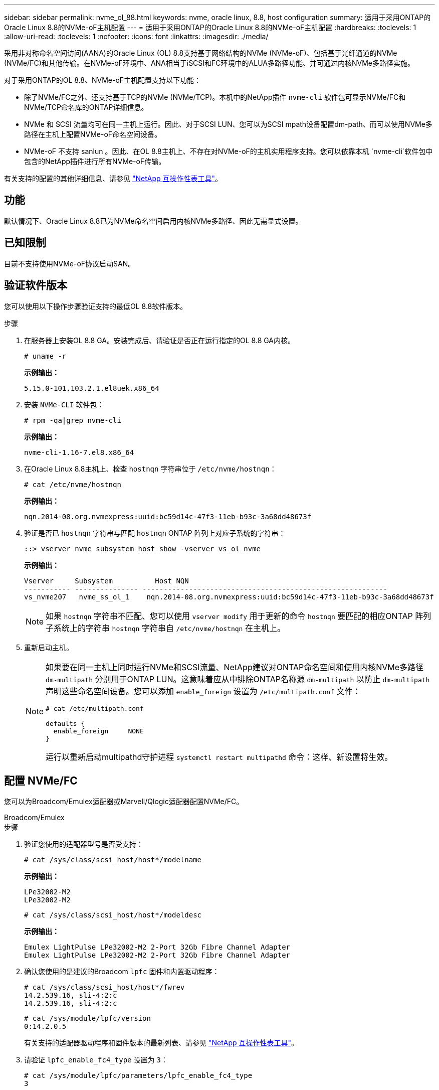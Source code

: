 ---
sidebar: sidebar 
permalink: nvme_ol_88.html 
keywords: nvme, oracle linux, 8.8, host configuration 
summary: 适用于采用ONTAP的Oracle Linux 8.8的NVMe-oF主机配置 
---
= 适用于采用ONTAP的Oracle Linux 8.8的NVMe-oF主机配置
:hardbreaks:
:toclevels: 1
:allow-uri-read: 
:toclevels: 1
:nofooter: 
:icons: font
:linkattrs: 
:imagesdir: ./media/


[role="lead"]
采用非对称命名空间访问(AANA)的Oracle Linux (OL) 8.8支持基于网络结构的NVMe (NVMe-oF)、包括基于光纤通道的NVMe (NVMe/FC)和其他传输。在NVMe-oF环境中、ANA相当于iSCSI和FC环境中的ALUA多路径功能、并可通过内核NVMe多路径实施。

对于采用ONTAP的OL 8.8、NVMe-oF主机配置支持以下功能：

* 除了NVMe/FC之外、还支持基于TCP的NVMe (NVMe/TCP)。本机中的NetApp插件 `nvme-cli` 软件包可显示NVMe/FC和NVMe/TCP命名库的ONTAP详细信息。
* NVMe 和 SCSI 流量均可在同一主机上运行。因此、对于SCSI LUN、您可以为SCSI mpath设备配置dm-path、而可以使用NVMe多路径在主机上配置NVMe-oF命名空间设备。
* NVMe-oF 不支持 sanlun 。因此、在OL 8.8主机上、不存在对NVMe-oF的主机实用程序支持。您可以依靠本机 `nvme-cli`软件包中包含的NetApp插件进行所有NVMe-oF传输。


有关支持的配置的其他详细信息、请参见 link:https://mysupport.netapp.com/matrix/["NetApp 互操作性表工具"^]。



== 功能

默认情况下、Oracle Linux 8.8已为NVMe命名空间启用内核NVMe多路径、因此无需显式设置。



== 已知限制

目前不支持使用NVMe-oF协议启动SAN。



== 验证软件版本

您可以使用以下操作步骤验证支持的最低OL 8.8软件版本。

.步骤
. 在服务器上安装OL 8.8 GA。安装完成后、请验证是否正在运行指定的OL 8.8 GA内核。
+
[listing]
----
# uname -r
----
+
*示例输出：*

+
[listing]
----
5.15.0-101.103.2.1.el8uek.x86_64
----
. 安装 `NVMe-CLI` 软件包：
+
[listing]
----
# rpm -qa|grep nvme-cli
----
+
*示例输出：*

+
[listing]
----
nvme-cli-1.16-7.el8.x86_64
----
. 在Oracle Linux 8.8主机上、检查 `hostnqn` 字符串位于 `/etc/nvme/hostnqn`：
+
[listing]
----
# cat /etc/nvme/hostnqn
----
+
*示例输出：*

+
[listing]
----
nqn.2014-08.org.nvmexpress:uuid:bc59d14c-47f3-11eb-b93c-3a68dd48673f
----
. 验证是否已 `hostnqn` 字符串与匹配 `hostnqn` ONTAP 阵列上对应子系统的字符串：
+
[listing]
----
::> vserver nvme subsystem host show -vserver vs_ol_nvme
----
+
*示例输出：*

+
[listing]
----
Vserver     Subsystem          Host NQN
----------- --------------- ----------------------------------------------------------
vs_nvme207   nvme_ss_ol_1    nqn.2014-08.org.nvmexpress:uuid:bc59d14c-47f3-11eb-b93c-3a68dd48673f
----
+

NOTE: 如果 `hostnqn` 字符串不匹配、您可以使用 `vserver modify` 用于更新的命令 `hostnqn` 要匹配的相应ONTAP 阵列子系统上的字符串 `hostnqn` 字符串自 `/etc/nvme/hostnqn` 在主机上。

. 重新启动主机。
+
[NOTE]
====
如果要在同一主机上同时运行NVMe和SCSI流量、NetApp建议对ONTAP命名空间和使用内核NVMe多路径 `dm-multipath` 分别用于ONTAP LUN。这意味着应从中排除ONTAP名称源 `dm-multipath` 以防止 `dm-multipath` 声明这些命名空间设备。您可以添加 `enable_foreign` 设置为 `/etc/multipath.conf` 文件：

[listing]
----
# cat /etc/multipath.conf

defaults {
  enable_foreign     NONE
}
----
运行以重新启动multipathd守护进程 `systemctl restart multipathd` 命令：这样、新设置将生效。

====




== 配置 NVMe/FC

您可以为Broadcom/Emulex适配器或Marvell/Qlogic适配器配置NVMe/FC。

[role="tabbed-block"]
====
.Broadcom/Emulex
--
.步骤
. 验证您使用的适配器型号是否受支持：
+
[listing]
----
# cat /sys/class/scsi_host/host*/modelname
----
+
*示例输出：*

+
[listing]
----
LPe32002-M2
LPe32002-M2
----
+
[listing]
----
# cat /sys/class/scsi_host/host*/modeldesc
----
+
*示例输出：*

+
[listing]
----
Emulex LightPulse LPe32002-M2 2-Port 32Gb Fibre Channel Adapter
Emulex LightPulse LPe32002-M2 2-Port 32Gb Fibre Channel Adapter
----
. 确认您使用的是建议的Broadcom `lpfc` 固件和内置驱动程序：
+
[listing]
----
# cat /sys/class/scsi_host/host*/fwrev
14.2.539.16, sli-4:2:c
14.2.539.16, sli-4:2:c
----
+
[listing]
----
# cat /sys/module/lpfc/version
0:14.2.0.5
----
+
有关支持的适配器驱动程序和固件版本的最新列表、请参见 link:https://mysupport.netapp.com/matrix/["NetApp 互操作性表工具"^]。

. 请验证 `lpfc_enable_fc4_type` 设置为 `3`：
+
[listing]
----
# cat /sys/module/lpfc/parameters/lpfc_enable_fc4_type
3
----
. 确认启动程序端口已启动且正在运行、并且您可以看到目标LIF：
+
[listing]
----
# cat /sys/class/fc_host/host*/port_name
0x100000109b3c081f
0x100000109b3c0820
----
+
[listing]
----

# cat /sys/class/fc_host/host*/port_state
Online
Online
----
+
[listing]
----
# cat /sys/class/scsi_host/host*/nvme_info
NVME Initiator Enabled
XRI Dist lpfc0 Total 6144 IO 5894 ELS 250
NVME LPORT lpfc0 WWPN x100000109b1c1204 WWNN x200000109b1c1204 DID x011d00 ONLINE
NVME RPORT WWPN x203800a098dfdd91 WWNN x203700a098dfdd91 DID x010c07 TARGET DISCSRVC ONLINE
NVME RPORT WWPN x203900a098dfdd91 WWNN x203700a098dfdd91 DID x011507 TARGET DISCSRVC ONLINE
NVME Statistics
LS: Xmt 0000000f78 Cmpl 0000000f78 Abort 00000000
LS XMIT: Err 00000000 CMPL: xb 00000000 Err 00000000
Total FCP Cmpl 000000002fe29bba Issue 000000002fe29bc4 OutIO 000000000000000a
abort 00001bc7 noxri 00000000 nondlp 00000000 qdepth 00000000 wqerr 00000000 err 00000000
FCP CMPL: xb 00001e15 Err 0000d906
NVME Initiator Enabled
XRI Dist lpfc1 Total 6144 IO 5894 ELS 250
NVME LPORT lpfc1 WWPN x100000109b1c1205 WWNN x200000109b1c1205 DID x011900 ONLINE
NVME RPORT WWPN x203d00a098dfdd91 WWNN x203700a098dfdd91 DID x010007 TARGET DISCSRVC ONLINE
NVME RPORT WWPN x203a00a098dfdd91 WWNN x203700a098dfdd91 DID x012a07 TARGET DISCSRVC ONLINE
NVME Statistics
LS: Xmt 0000000fa8 Cmpl 0000000fa8 Abort 00000000
LS XMIT: Err 00000000 CMPL: xb 00000000 Err 00000000
Total FCP Cmpl 000000002e14f170 Issue 000000002e14f17a OutIO 000000000000000a
abort 000016bb noxri 00000000 nondlp 00000000 qdepth 00000000 wqerr 00000000 err 00000000
FCP CMPL: xb 00001f50 Err 0000d9f8

----


--
.适用于NVMe/FC的Marvell/QLogic FC适配器
--
OL 8.8 GA内核中包含的本机内置qla2xxx驱动程序包含最新的修复程序。这些修复程序对于ONTAP支持至关重要。

.步骤
. 验证您是否正在运行受支持的适配器驱动程序和固件版本：
+
[listing]
----
# cat /sys/class/fc_host/host*/symbolic_name
QLE2742 FW:v9.12.00 DVR:v10.02.08.100-k
QLE2742 FW:v9.12.00 DVR:v10.02.08.100-k
----
. 请验证 `ql2xnvmeenable` 已设置。这样、Marvell适配器便可用作NVMe/FC启动程序：
+
[listing]
----
# cat /sys/module/qla2xxx/parameters/ql2xnvmeenable
1
----


--
====


=== 启用 1 MB I/O 大小（可选）

ONTAP会在"识别 控制器"数据中报告MDTS (MAX Data传输大小)为8。这意味着最大I/O请求大小最多可以为1 MB。要向Broadcom NVMe/FC主机发出大小为1 MB的I/O请求、必须将 `lpfc` `lpfc_sg_seg_cnt`参数的值从默认值64增加到256。


NOTE: 以下步骤不适用于逻辑NVMe/FC主机。

.步骤
. 将 `lpfc_sg_seg_cnt`参数设置为256：
+
[listing]
----
cat /etc/modprobe.d/lpfc.conf
----
+
[listing]
----
options lpfc lpfc_sg_seg_cnt=256
----
. 运行 `dracut -f`命令并重新启动主机：
. 验证是否 `lpfc_sg_seg_cnt`为256：
+
[listing]
----
cat /sys/module/lpfc/parameters/lpfc_sg_seg_cnt
----
+
预期值为256。





== 配置 NVMe/TCP

NVMe/TCP没有自动连接功能。因此、如果某个路径发生故障、并且未在默认超时时间10分钟内恢复、则NVMe/TCP无法自动重新连接。为了防止超时、您应将故障转移事件的重试期限至少设置为30分钟。

.步骤
. 验证启动程序端口是否可以通过受支持的NVMe/TCP LIF提取发现日志页面数据：
+
[listing]
----
nvme discover -t tcp -w host-traddr -a traddr
----
+
*示例输出：*

+
[listing]
----
#  nvme discover -t tcp -w 192.168.6.13 -a 192.168.6.15
Discovery Log Number of Records 6, Generation counter 8
=====Discovery Log Entry 0======
trtype: tcp
adrfam: ipv4
subtype: unrecognized
treq: not specified
portid: 0
trsvcid: 8009
subnqn: nqn.1992-08.com.netapp:sn.1c6ac66338e711eda41dd039ea3ad566:discovery
traddr: 192.168.6.17
sectype: none
=====Discovery Log Entry 1======
trtype: tcp
adrfam: ipv4
subtype: unrecognized
treq: not specified
portid: 1
trsvcid: 8009
subnqn: nqn.1992-08.com.netapp:sn.1c6ac66338e711eda41dd039ea3ad566:discovery
traddr: 192.168.5.17
sectype: none
=====Discovery Log Entry 2======
trtype: tcp
adrfam: ipv4
subtype: unrecognized
treq: not specified
portid: 2
trsvcid: 8009
subnqn: nqn.1992-08.com.netapp:sn.1c6ac66338e711eda41dd039ea3ad566:discovery
traddr: 192.168.6.15
sectype: none
=====Discovery Log Entry 3======
trtype: tcp
adrfam: ipv4
subtype: nvme subsystem
treq: not specified
portid: 0
trsvcid: 4420
subnqn: nqn.1992-08.com.netapp:sn.1c6ac66338e711eda41dd039ea3ad566:subsystem.host_95
traddr: 192.168.6.17
sectype: none
..........


----
. 验证其他NVMe/TCP启动程序-目标LIF组合是否可以成功提取发现日志页面数据：
+
[listing]
----
nvme discover -t tcp -w host-traddr -a traddr
----
+
*示例输出：*

+
[listing]
----
# nvme discover -t tcp -w 192.168.5.13 -a 192.168.5.15
# nvme discover -t tcp -w 192.168.5.13 -a 192.168.5.17
# nvme discover -t tcp -w 192.168.6.13 -a 192.168.6.15
# nvme discover -t tcp -w 192.168.6.13 -a 192.168.6.17
----
. 运行 `nvme connect-all` 命令、并将控制器丢失超时期限至少设置为30分钟或1800秒：
+
[listing]
----
nvme connect-all -t tcp -w host-traddr -a traddr -l 1800
----
+
*示例输出：*

+
[listing]
----
# nvme connect-all -t tcp -w 192.168.5.13 -a 192.168.5.15 -l 1800
# nvme connect-all -t tcp -w 192.168.5.13 -a 192.168.5.17 -l 1800
# nvme connect-all -t tcp -w 192.168.6.13 -a 192.168.6.15 -l 1800
# nvme connect-all -t tcp -w 192.168.6.13 -a 192.168.6.17 -l 1800
----




== 验证 NVMe-oF

您可以使用以下操作步骤验证NVMe-oF。

.步骤
. 验证是否已启用内核 NVMe 多路径：
+
[listing]
----
# cat /sys/module/nvme_core/parameters/multipath
Y
----
. 验证是否使用了适当的NVMe-oF设置(例如 `model` 设置为 `NetApp ONTAP Controller` 和负载平衡 `iopolicy` 设置为 `round-robin`)的相应ONTAP名称区正确反映在主机上：
+
[listing]
----
# cat /sys/class/nvme-subsystem/nvme-subsys*/model
NetApp ONTAP Controller
NetApp ONTAP Controller
----
+
[listing]
----
# cat /sys/class/nvme-subsystem/nvme-subsys*/iopolicy
round-robin
round-robin
----
. 验证是否已在主机上创建并正确发现命名空间：
+
[listing]
----
# nvme list
----
+
*示例输出：*

+
[listing]
----
Node         SN                   Model
---------------------------------------------------------
/dev/nvme0n1 814vWBNRwf9HAAAAAAAB NetApp ONTAP Controller
/dev/nvme0n2 814vWBNRwf9HAAAAAAAB NetApp ONTAP Controller
/dev/nvme0n3 814vWBNRwf9HAAAAAAAB NetApp ONTAP Controller



Namespace Usage    Format             FW             Rev
-----------------------------------------------------------
1                 85.90 GB / 85.90 GB  4 KiB + 0 B   FFFFFFFF
2                 85.90 GB / 85.90 GB  24 KiB + 0 B  FFFFFFFF
3	                85.90 GB / 85.90 GB  4 KiB + 0 B   FFFFFFFF

----
. 验证每个路径的控制器状态是否为活动状态且是否具有正确的ANA状态：
+
[role="tabbed-block"]
====
.NVMe/FC
--
[listing]
----
# nvme list-subsys /dev/nvme0n1
----
*示例输出：*

[listing]
----
nvme-subsys0 - NQN=nqn.1992-08.com.netapp:sn.5f5f2c4aa73b11e9967e00a098df41bd:subsystem.nvme_ss_ol_1
\
+- nvme0 fc traddr=nn-0x203700a098dfdd91:pn-0x203800a098dfdd91 host_traddr=nn-0x200000109b1c1204:pn-0x100000109b1c1204 live non-optimized
+- nvme1 fc traddr=nn-0x203700a098dfdd91:pn-0x203900a098dfdd91 host_traddr=nn-0x200000109b1c1204:pn-0x100000109b1c1204 live non-optimized
+- nvme2 fc traddr=nn-0x203700a098dfdd91:pn-0x203a00a098dfdd91 host_traddr=nn-0x200000109b1c1205:pn-0x100000109b1c1205 live optimized
+- nvme3 fc traddr=nn-0x203700a098dfdd91:pn-0x203d00a098dfdd91 host_traddr=nn-0x200000109b1c1205:pn-0x100000109b1c1205 live optimized



----
--
.NVMe/TCP
--
[listing]
----
nvme list-subsys /dev/nvme1n22
----
*示例输出*

[listing]
----
nvme-subsys1 - NQN=nqn.1992-   08.com.netapp:sn.68c036aaa3cf11edbb95d039ea243511:subsystem.tcp
\
+- nvme2 tcp traddr=192.168.8.49,trsvcid=4420,host_traddr=192.168.8.1 live non-optimized
+- nvme3 tcp traddr=192.168.8.48,trsvcid=4420,host_traddr=192.168.8.1 live non-optimized
+- nvme6 tcp traddr=192.168.9.49,trsvcid=4420,host_traddr=192.168.9.1 live optimized
+- nvme7 tcp traddr=192.168.9.48,trsvcid=4420,host_traddr=192.168.9.1 live optimized

----
--
====
. 验证NetApp插件是否为每个ONTAP 命名空间设备显示正确的值：
+
[role="tabbed-block"]
====
.列
--
[listing]
----
# nvme netapp ontapdevices -o column
----
*示例输出：*

[listing]
----
Device        Vserver   Namespace Path
----------------------- ------------------------------
/dev/nvme0n1   vs_ol_nvme  /vol/ol_nvme_vol_1_1_0/ol_nvme_ns
/dev/nvme0n2   vs_ol_nvme  /vol/ol_nvme_vol_1_0_0/ol_nvme_ns
/dev/nvme0n3   vs_ol_nvme  /vol/ol_nvme_vol_1_1_1/ol_nvme_ns





NSID       UUID                                   Size
------------------------------------------------------------
1          72b887b1-5fb6-47b8-be0b-33326e2542e2   85.90GB
2          04bf9f6e-9031-40ea-99c7-a1a61b2d7d08   85.90GB
3          264823b1-8e03-4155-80dd-e904237014a4   85.90GB



----
--
.JSON
--
[listing]
----
# nvme netapp ontapdevices -o json
----
*示例输出*

[listing]
----
{
"ONTAPdevices" : [
    {
        "Device" : "/dev/nvme0n1",
        "Vserver" : "vs_ol_nvme",
        "Namespace_Path" : "/vol/ol_nvme_vol_1_1_0/ol_nvme_ns",
        "NSID" : 1,
        "UUID" : "72b887b1-5fb6-47b8-be0b-33326e2542e2",
        "Size" : "85.90GB",
        "LBA_Data_Size" : 4096,
        "Namespace_Size" : 20971520
    },
    {
        "Device" : "/dev/nvme0n2",
        "Vserver" : "vs_ol_nvme",
        "Namespace_Path" : "/vol/ol_nvme_vol_1_0_0/ol_nvme_ns",
        "NSID" : 2,
        "UUID" : "04bf9f6e-9031-40ea-99c7-a1a61b2d7d08",
        "Size" : "85.90GB",
        "LBA_Data_Size" : 4096,
        "Namespace_Size" : 20971520
      },
      {
         "Device" : "/dev/nvme0n3",
         "Vserver" : "vs_ol_nvme",
         "Namespace_Path" : "/vol/ol_nvme_vol_1_1_1/ol_nvme_ns",
         "NSID" : 3,
         "UUID" : "264823b1-8e03-4155-80dd-e904237014a4",
         "Size" : "85.90GB",
         "LBA_Data_Size" : 4096,
         "Namespace_Size" : 20971520
       },
  ]
}

----
--
====




== 已知问题

使用ONTAP版本的OL 8.8版的NVMe-oF主机配置存在以下已知问题：

[cols=""20"]
|===
| NetApp 错误 ID | 标题 | Description 


| 1517321 | Oracle Linux 8.8 NVMe-oF主机会创建重复的PDC | 在OL 8.8 NVMe-oF主机上、可通过将 `-p`选项传递到 `nvme discover`命令来创建永久性发现控制器(PDC)。对于给定的启动程序-目标组合、每次执行 `nvme discover`命令时应创建一个PDC。但是、从OL 8.x开始、NVMe-oF主机会创建重复的PDC。这会浪费主机和目标上的资源。 
|===